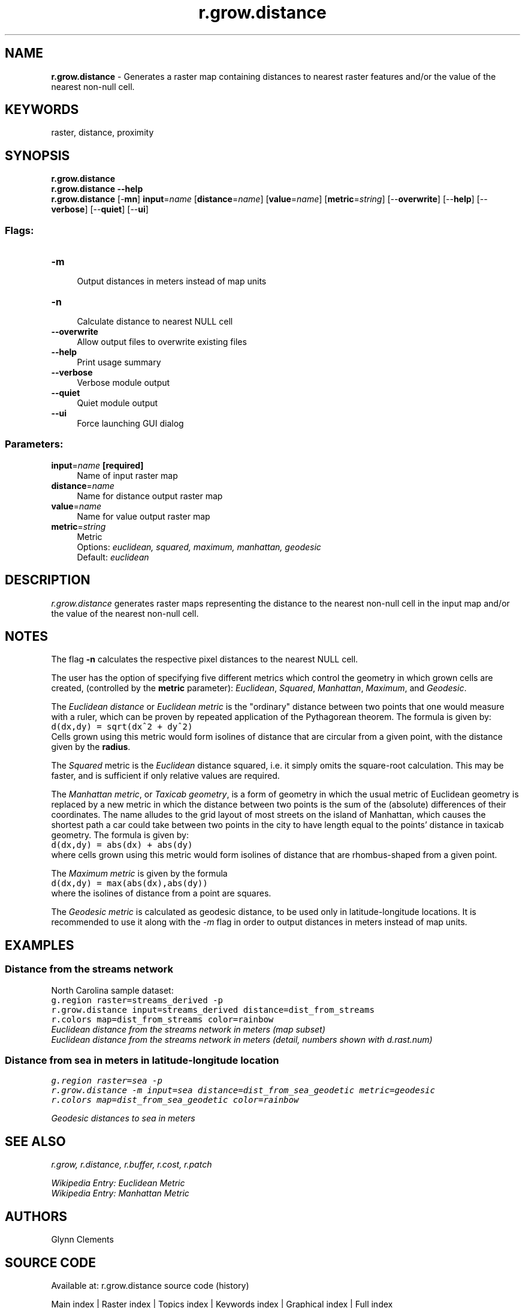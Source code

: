 .TH r.grow.distance 1 "" "GRASS 7.8.5" "GRASS GIS User's Manual"
.SH NAME
\fI\fBr.grow.distance\fR\fR  \- Generates a raster map containing distances to nearest raster features and/or the value of the nearest non\-null cell.
.SH KEYWORDS
raster, distance, proximity
.SH SYNOPSIS
\fBr.grow.distance\fR
.br
\fBr.grow.distance \-\-help\fR
.br
\fBr.grow.distance\fR [\-\fBmn\fR] \fBinput\fR=\fIname\fR  [\fBdistance\fR=\fIname\fR]   [\fBvalue\fR=\fIname\fR]   [\fBmetric\fR=\fIstring\fR]   [\-\-\fBoverwrite\fR]  [\-\-\fBhelp\fR]  [\-\-\fBverbose\fR]  [\-\-\fBquiet\fR]  [\-\-\fBui\fR]
.SS Flags:
.IP "\fB\-m\fR" 4m
.br
Output distances in meters instead of map units
.IP "\fB\-n\fR" 4m
.br
Calculate distance to nearest NULL cell
.IP "\fB\-\-overwrite\fR" 4m
.br
Allow output files to overwrite existing files
.IP "\fB\-\-help\fR" 4m
.br
Print usage summary
.IP "\fB\-\-verbose\fR" 4m
.br
Verbose module output
.IP "\fB\-\-quiet\fR" 4m
.br
Quiet module output
.IP "\fB\-\-ui\fR" 4m
.br
Force launching GUI dialog
.SS Parameters:
.IP "\fBinput\fR=\fIname\fR \fB[required]\fR" 4m
.br
Name of input raster map
.IP "\fBdistance\fR=\fIname\fR" 4m
.br
Name for distance output raster map
.IP "\fBvalue\fR=\fIname\fR" 4m
.br
Name for value output raster map
.IP "\fBmetric\fR=\fIstring\fR" 4m
.br
Metric
.br
Options: \fIeuclidean, squared, maximum, manhattan, geodesic\fR
.br
Default: \fIeuclidean\fR
.SH DESCRIPTION
\fIr.grow.distance\fR generates raster maps representing the
distance to the nearest non\-null cell in the input map and/or the
value of the nearest non\-null cell.
.SH NOTES
The flag \fB\-n\fR calculates the respective pixel distances to the
nearest NULL cell.
.PP
The user has the option of specifying five different metrics which
control the geometry in which grown cells are created, (controlled by
the \fBmetric\fR parameter): \fIEuclidean\fR, \fISquared\fR,
\fIManhattan\fR, \fIMaximum\fR, and \fIGeodesic\fR.
.PP
The \fIEuclidean distance\fR or \fIEuclidean metric\fR is the \(dqordinary\(dq distance
between two points that one would measure with a ruler, which can be
proven by repeated application of the Pythagorean theorem.
The formula is given by:
.br
.nf
\fC
d(dx,dy) = sqrt(dx^2 + dy^2)
\fR
.fi
Cells grown using this metric would form isolines of distance that are
circular from a given point, with the distance given by the \fBradius\fR.
.PP
The \fISquared\fR metric is the \fIEuclidean\fR distance squared,
i.e. it simply omits the square\-root calculation. This may be faster,
and is sufficient if only relative values are required.
.PP
The \fIManhattan metric\fR, or \fITaxicab geometry\fR, is a form of geometry in
which the usual metric of Euclidean geometry is replaced by a new
metric in which the distance between two points is the sum of the (absolute)
differences of their coordinates. The name alludes to the grid layout of
most streets on the island of Manhattan, which causes the shortest path a
car could take between two points in the city to have length equal to the
points\(cq distance in taxicab geometry.
The formula is given by:
.br
.nf
\fC
d(dx,dy) = abs(dx) + abs(dy)
\fR
.fi
where cells grown using this metric would form isolines of distance that are
rhombus\-shaped from a given point.
.PP
The \fIMaximum metric\fR is given by the formula
.br
.nf
\fC
d(dx,dy) = max(abs(dx),abs(dy))
\fR
.fi
where the isolines of distance from a point are squares.
.PP
The \fIGeodesic metric\fR is calculated as geodesic distance, to
be used only in latitude\-longitude locations. It is recommended
to use it along with the \fI\-m\fR flag in order to output
distances in meters instead of map units.
.SH EXAMPLES
.SS Distance from the streams network
North Carolina sample dataset:
.br
.nf
\fC
g.region raster=streams_derived \-p
r.grow.distance input=streams_derived distance=dist_from_streams
r.colors map=dist_from_streams color=rainbow
\fR
.fi
.br
\fIEuclidean distance from the streams network in meters (map subset)\fR
.br
\fIEuclidean distance from the streams network in meters (detail, numbers shown
with d.rast.num)\fR
.SS Distance from sea in meters in latitude\-longitude location
.br
.nf
\fC
g.region raster=sea \-p
r.grow.distance \-m input=sea distance=dist_from_sea_geodetic metric=geodesic
r.colors map=dist_from_sea_geodetic color=rainbow
\fR
.fi
.PP
.br
\fIGeodesic distances to sea in meters\fR
.SH SEE ALSO
\fI
r.grow,
r.distance,
r.buffer,
r.cost,
r.patch
\fR
.PP
\fI
Wikipedia Entry:
Euclidean Metric
.br
Wikipedia Entry:
Manhattan Metric
\fR
.SH AUTHORS
Glynn Clements
.SH SOURCE CODE
.PP
Available at: r.grow.distance source code (history)
.PP
Main index |
Raster index |
Topics index |
Keywords index |
Graphical index |
Full index
.PP
© 2003\-2020
GRASS Development Team,
GRASS GIS 7.8.5 Reference Manual
